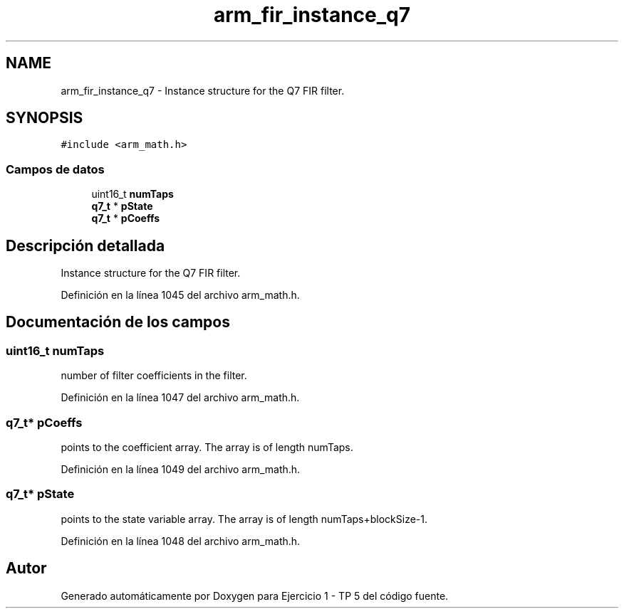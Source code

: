 .TH "arm_fir_instance_q7" 3 "Viernes, 14 de Septiembre de 2018" "Ejercicio 1 - TP 5" \" -*- nroff -*-
.ad l
.nh
.SH NAME
arm_fir_instance_q7 \- Instance structure for the Q7 FIR filter\&.  

.SH SYNOPSIS
.br
.PP
.PP
\fC#include <arm_math\&.h>\fP
.SS "Campos de datos"

.in +1c
.ti -1c
.RI "uint16_t \fBnumTaps\fP"
.br
.ti -1c
.RI "\fBq7_t\fP * \fBpState\fP"
.br
.ti -1c
.RI "\fBq7_t\fP * \fBpCoeffs\fP"
.br
.in -1c
.SH "Descripción detallada"
.PP 
Instance structure for the Q7 FIR filter\&. 
.PP
Definición en la línea 1045 del archivo arm_math\&.h\&.
.SH "Documentación de los campos"
.PP 
.SS "uint16_t numTaps"
number of filter coefficients in the filter\&. 
.PP
Definición en la línea 1047 del archivo arm_math\&.h\&.
.SS "\fBq7_t\fP* pCoeffs"
points to the coefficient array\&. The array is of length numTaps\&. 
.PP
Definición en la línea 1049 del archivo arm_math\&.h\&.
.SS "\fBq7_t\fP* pState"
points to the state variable array\&. The array is of length numTaps+blockSize-1\&. 
.PP
Definición en la línea 1048 del archivo arm_math\&.h\&.

.SH "Autor"
.PP 
Generado automáticamente por Doxygen para Ejercicio 1 - TP 5 del código fuente\&.
